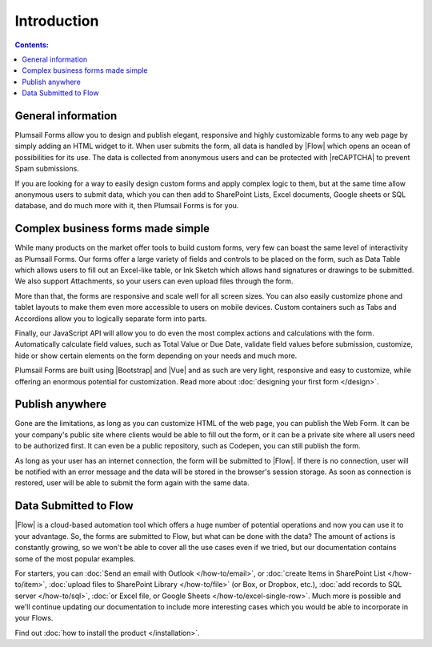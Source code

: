 Introduction
==================================================

.. contents:: Contents:
 :local:
 :depth: 1
 
General information
--------------------------------------------------
Plumsail Forms allow you to design and publish elegant, responsive and highly customizable forms to any web page by simply adding an HTML widget to it. 
When user submits the form, all data is handled by |Flow| which opens an ocean of possibilities for its use.
The data is collected from anonymous users and can be protected with |reCAPTCHA| to prevent Spam submissions.

.. |reCAPTCHA| raw:: html

   <a href="https://www.google.com/recaptcha" target="_blank">reCAPTCHA</a>

If you are looking for a way to easily design custom forms and apply complex logic to them, but at the same time allow anonymous users to submit data, 
which you can then add to SharePoint Lists, Excel documents, Google sheets or SQL database, and do much more with it, then Plumsail Forms is for you.

      .. toctree::
            :caption: First Steps
            :maxdepth: 1

            ./installation
            ./design
            ./microsoft-flow
            ./zapier
            ./licensing

Complex business forms made simple
--------------------------------------------------
While many products on the market offer tools to build custom forms, very few can boast the same level of interactivity as Plumsail Forms. 
Our forms offer a large variety of fields and controls to be placed on the form, 
such as Data Table which allows users to fill out an Excel-like table, or Ink Sketch which allows hand signatures or drawings to be submitted.
We also support Attachments, so your users can even upload files through the form.

More than that, the forms are responsive and scale well for all screen sizes. 
You can also easily customize phone and tablet layouts to make them even more accessible to users on mobile devices.
Custom containers such as Tabs and Accordions allow you to logically separate form into parts.

Finally, our JavaScript API will allow you to do even the most complex actions and calculations with the form.
Automatically calculate field values, such as Total Value or Due Date, validate field values before submission,
customize, hide or show certain elements on the form depending on your needs and much more.

Plumsail Forms are built using |Bootstrap| and |Vue| and as such are very light, responsive and easy to customize, 
while offering an enormous potential for customization. Read more about :doc:`designing your first form </design>`.

Publish anywhere
--------------------------------------------------
Gone are the limitations, as long as you can customize HTML of the web page, you can publish the Web Form. 
It can be your company's public site where clients would be able to fill out the form,
or it can be a private site where all users need to be authorized first. 
It can even be a public repository, such as Codepen, you can still publish the form.

As long as your user has an internet connection, the form will be submitted to |Flow|. If there is no connection,
user will be notified with an error message and the data will be stored in the browser's session storage. 
As soon as connection is restored, user will be able to submit the form again with the same data.

Data Submitted to Flow
--------------------------------------------------
|Flow| is a cloud-based automation tool which offers a huge number of potential operations and now you can use it to your advantage.
So, the forms are submitted to Flow, but what can be done with the data? The amount of actions is constantly growing, so we won't be able to
cover all the use cases even if we tried, but our documentation contains some of the most popular examples.

For starters, you can :doc:`Send an email with Outlook </how-to/email>`, or :doc:`create Items in SharePoint List </how-to/item>`, 
:doc:`upload files to SharePoint Library </how-to/file>` (or Box, or Dropbox, etc.), :doc:`add records to SQL server </how-to/sql>`, 
:doc:`or Excel file, or Google Sheets </how-to/excel-single-row>`. Much more is possible and we'll continue updating our documentation to include more 
interesting cases which you would be able to incorporate in your Flows.

Find out :doc:`how to install the product </installation>`.

.. |Bootstrap| raw:: html

   <a href="https://getbootstrap.com/" target="_blank">Bootstrap 4</a>

.. |Vue| raw:: html

   <a href="https://vuejs.org/" target="_blank">Vue.js 2</a>

.. |Flow| raw:: html

   <a href="https://flow.microsoft.com/en-us/" target="_blank">Microsoft Flow</a>